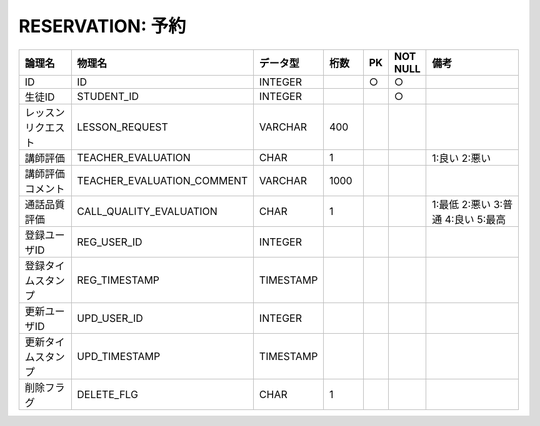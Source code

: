 RESERVATION: 予約
================================

.. csv-table::
   :header: 論理名, 物理名, データ型, 桁数, PK, NOT NULL, 備考
   :widths: 20, 20, 10, 10, 4, 4, 40

   ID,ID,INTEGER,,○,○
   生徒ID,STUDENT_ID,INTEGER,,,○
   レッスンリクエスト,LESSON_REQUEST,VARCHAR,400
   講師評価,TEACHER_EVALUATION,CHAR,1,,,1:良い 2:悪い
   講師評価コメント,TEACHER_EVALUATION_COMMENT,VARCHAR,1000
   通話品質評価,CALL_QUALITY_EVALUATION,CHAR,1,,,1:最低 2:悪い 3:普通 4:良い 5:最高
   登録ユーザID,REG_USER_ID,INTEGER
   登録タイムスタンプ,REG_TIMESTAMP,TIMESTAMP
   更新ユーザID,UPD_USER_ID,INTEGER
   更新タイムスタンプ,UPD_TIMESTAMP,TIMESTAMP
   削除フラグ,DELETE_FLG,CHAR,1
